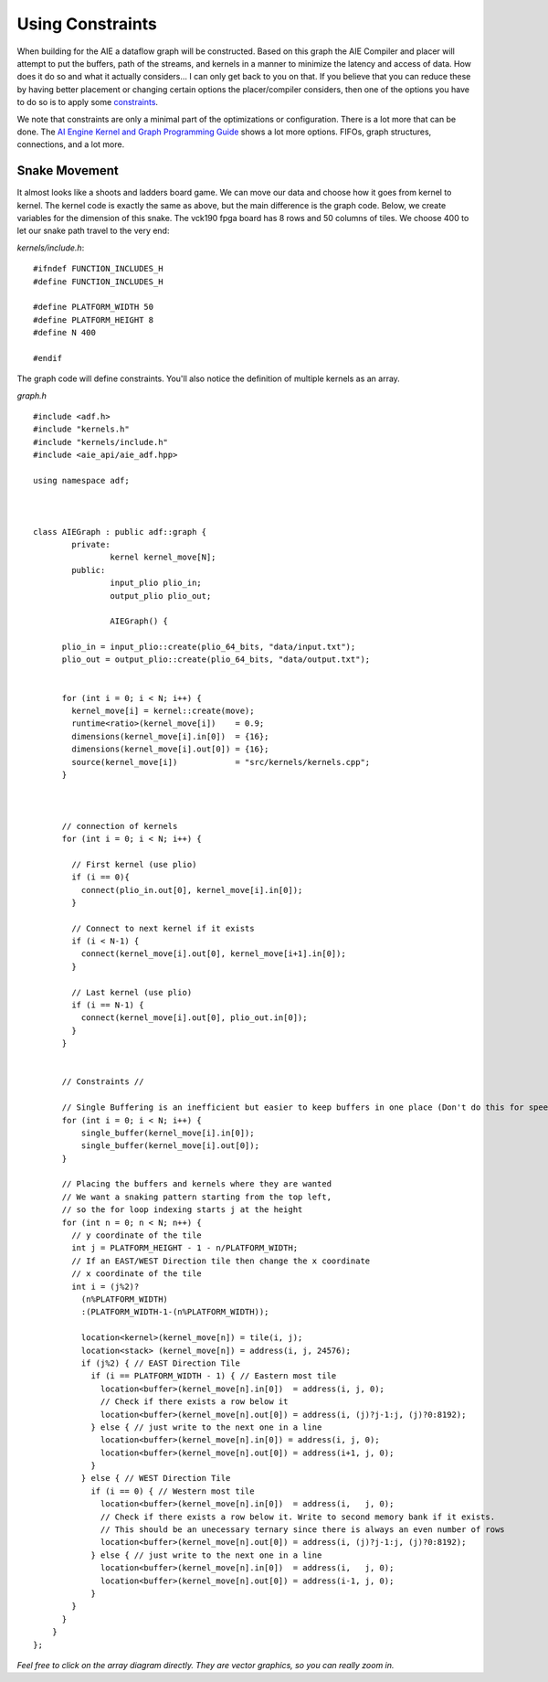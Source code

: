 Using Constraints
======================

When building for the AIE a dataflow graph will be constructed. Based on this graph the AIE Compiler and placer will attempt to put the buffers, path of the streams, and kernels in a manner to minimize the latency and access of data. How does it do so and what it actually considers... I can only get back to you on that. If you believe that you can reduce these by having better placement or changing certain options the placer/compiler considers, then one of the options you have to do so is to apply some `constraints <https://docs.amd.com/r/en-US/ug1079-ai-engine-kernel-coding/Constraints>`_. 

We note that constraints are only a minimal part of the optimizations or configuration. There is a lot more that can be done. The `AI Engine Kernel and Graph Programming Guide <https://docs.amd.com/r/en-US/ug1079-ai-engine-kernel-coding/Connections>`_ shows a lot more options. FIFOs, graph structures, connections, and a lot more.

-----------------
Snake Movement
-----------------

It almost looks like a shoots and ladders board game. We can move our data and choose how it goes from kernel to kernel. The kernel code is exactly the same as above, but the main difference is the graph code. Below, we create variables for the dimension of this snake. The vck190 fpga board has 8 rows and 50 columns of tiles. We choose 400 to let our snake path travel to the very end:


`kernels/include.h`: 

:: 

  #ifndef FUNCTION_INCLUDES_H
  #define FUNCTION_INCLUDES_H

  #define PLATFORM_WIDTH 50
  #define PLATFORM_HEIGHT 8
  #define N 400

  #endif


The graph code will define constraints. You'll also notice the definition of multiple kernels as an array.

`graph.h`


::

  #include <adf.h>
  #include "kernels.h"
  #include "kernels/include.h"
  #include <aie_api/aie_adf.hpp>

  using namespace adf;



  class AIEGraph : public adf::graph {
          private:
                  kernel kernel_move[N];
          public:
                  input_plio plio_in;
                  output_plio plio_out;

                  AIEGraph() {

        plio_in = input_plio::create(plio_64_bits, "data/input.txt");
        plio_out = output_plio::create(plio_64_bits, "data/output.txt");


        for (int i = 0; i < N; i++) {
          kernel_move[i] = kernel::create(move);
          runtime<ratio>(kernel_move[i])    = 0.9;
          dimensions(kernel_move[i].in[0])  = {16};
          dimensions(kernel_move[i].out[0]) = {16};
          source(kernel_move[i])            = "src/kernels/kernels.cpp";
        }



        // connection of kernels
        for (int i = 0; i < N; i++) {

          // First kernel (use plio)
          if (i == 0){
            connect(plio_in.out[0], kernel_move[i].in[0]);
          }

          // Connect to next kernel if it exists
          if (i < N-1) {
            connect(kernel_move[i].out[0], kernel_move[i+1].in[0]);
          }

          // Last kernel (use plio)
          if (i == N-1) {
            connect(kernel_move[i].out[0], plio_out.in[0]);
          }
        }


        // Constraints //

        // Single Buffering is an inefficient but easier to keep buffers in one place (Don't do this for speed. You want the ping-pong)
        for (int i = 0; i < N; i++) {
            single_buffer(kernel_move[i].in[0]);
            single_buffer(kernel_move[i].out[0]);
        }

        // Placing the buffers and kernels where they are wanted
        // We want a snaking pattern starting from the top left,
        // so the for loop indexing starts j at the height
        for (int n = 0; n < N; n++) {
          // y coordinate of the tile
          int j = PLATFORM_HEIGHT - 1 - n/PLATFORM_WIDTH;
          // If an EAST/WEST Direction tile then change the x coordinate
          // x coordinate of the tile
          int i = (j%2)?
            (n%PLATFORM_WIDTH)
            :(PLATFORM_WIDTH-1-(n%PLATFORM_WIDTH));

            location<kernel>(kernel_move[n]) = tile(i, j);
            location<stack> (kernel_move[n]) = address(i, j, 24576);
            if (j%2) { // EAST Direction Tile
              if (i == PLATFORM_WIDTH - 1) { // Eastern most tile
                location<buffer>(kernel_move[n].in[0])  = address(i, j, 0);
                // Check if there exists a row below it
                location<buffer>(kernel_move[n].out[0]) = address(i, (j)?j-1:j, (j)?0:8192);
              } else { // just write to the next one in a line
                location<buffer>(kernel_move[n].in[0]) = address(i, j, 0);
                location<buffer>(kernel_move[n].out[0]) = address(i+1, j, 0);
              }
            } else { // WEST Direction Tile
              if (i == 0) { // Western most tile
                location<buffer>(kernel_move[n].in[0])  = address(i,   j, 0);
                // Check if there exists a row below it. Write to second memory bank if it exists.
                // This should be an unecessary ternary since there is always an even number of rows
                location<buffer>(kernel_move[n].out[0]) = address(i, (j)?j-1:j, (j)?0:8192);
              } else { // just write to the next one in a line
                location<buffer>(kernel_move[n].in[0])  = address(i,   j, 0);
                location<buffer>(kernel_move[n].out[0]) = address(i-1, j, 0);
              }
          }
        }
      }
  };

  



.. image:: ../images/perfect.svg
   :alt: Vector addition stream diagram
   :align: center

*Feel free to click on the array diagram directly. They are vector graphics, so you can really zoom in.*

